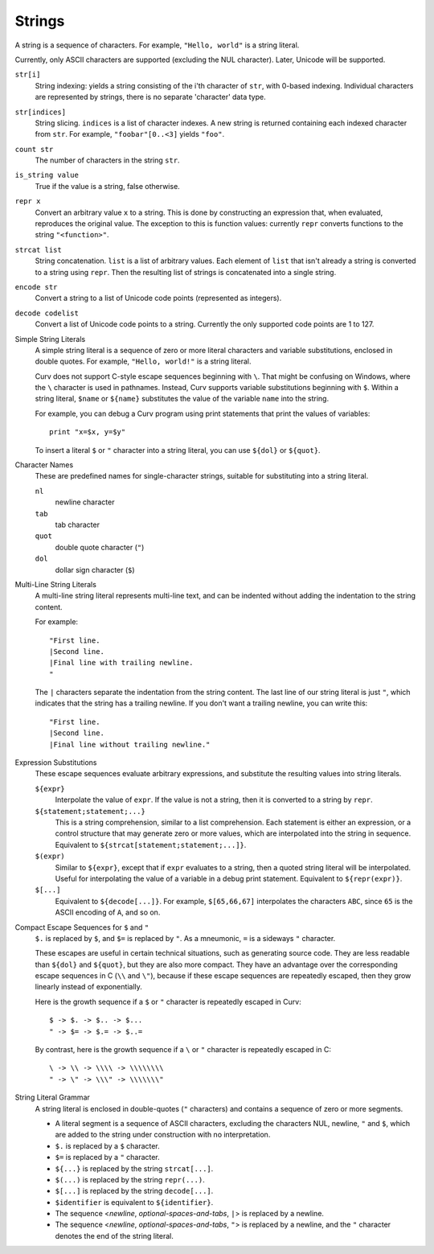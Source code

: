 Strings
-------
A string is a sequence of characters.
For example, ``"Hello, world"`` is a string literal.

Currently, only ASCII characters are supported (excluding the NUL character).
Later, Unicode will be supported.

``str[i]``
  String indexing: yields a string consisting of the i'th character of ``str``, with 0-based indexing.
  Individual characters are represented by strings, there is no separate 'character' data type.

``str[indices]``
  String slicing. ``indices`` is a list of character indexes.
  A new string is returned containing each indexed character from ``str``.
  For example, ``"foobar"[0..<3]`` yields ``"foo"``.

``count str``
  The number of characters in the string ``str``.

``is_string value``
  True if the value is a string, false otherwise.

``repr x``
  Convert an arbitrary value ``x`` to a string.
  This is done by constructing an expression that, when evaluated, reproduces the
  original value. The exception to this is function values: currently ``repr``
  converts functions to the string ``"<function>"``.

``strcat list``
  String concatenation. ``list`` is a list of arbitrary values.
  Each element of ``list`` that isn't already a string is converted to a string using ``repr``.
  Then the resulting list of strings is concatenated into a single string.

``encode str``
  Convert a string to a list of Unicode code points (represented as integers).

``decode codelist``
  Convert a list of Unicode code points to a string.
  Currently the only supported code points are 1 to 127.

Simple String Literals
  A simple string literal is a sequence of zero or more literal characters
  and variable substitutions, enclosed in double quotes.
  For example, ``"Hello, world!"`` is a string literal.
  
  Curv does not support C-style escape sequences beginning with ``\``.
  That might be confusing on Windows, where the ``\`` character is used
  in pathnames. Instead, Curv supports variable substitutions beginning
  with ``$``. Within a string literal, ``$name`` or ``${name}`` substitutes the value
  of the variable ``name`` into the string.
  
  For example, you can debug a Curv program using print statements that
  print the values of variables::
  
    print "x=$x, y=$y"
  
  To insert a literal ``$`` or ``"`` character into a string literal,
  you can use ``${dol}`` or ``${quot}``.

Character Names
  These are predefined names for single-character strings,
  suitable for substituting into a string literal.
  
  ``nl``
    newline character
  ``tab``
    tab character
  ``quot``
    double quote character (``"``)
  ``dol``
    dollar sign character (``$``)

Multi-Line String Literals
  A multi-line string literal represents multi-line text,
  and can be indented without adding the indentation to the string content.

  For example::
  
    "First line.
    |Second line.
    |Final line with trailing newline.
    "
  
  The ``|`` characters separate the indentation from the string content.
  The last line of our string literal is just ``"``,
  which indicates that the string has a trailing newline.
  If you don't want a trailing newline, you can write this::
  
    "First line.
    |Second line.
    |Final line without trailing newline."

Expression Substitutions
  These escape sequences evaluate arbitrary expressions,
  and substitute the resulting values into string literals.
  
  ``${expr}``
    Interpolate the value of ``expr``.
    If the value is not a string, then it is converted to a string by ``repr``.
  ``${statement;statement;...}``
    This is a string comprehension, similar to a list comprehension.
    Each statement is either an expression, or a control structure that may
    generate zero or more values, which are interpolated into the string in sequence.
    Equivalent to ``${strcat[statement;statement;...]}``.
  ``$(expr)``
    Similar to ``${expr}``, except that if ``expr`` evaluates to a string,
    then a quoted string literal will be interpolated.
    Useful for interpolating the value of a variable in a debug print statement.
    Equivalent to ``${repr(expr)}``.
  ``$[...]``
    Equivalent to ``${decode[...]}``.
    For example, ``$[65,66,67]`` interpolates the characters ``ABC``,
    since ``65`` is the ASCII encoding of ``A``, and so on.

Compact Escape Sequences for ``$`` and ``"``
  ``$.`` is replaced by ``$``, and ``$=`` is replaced by ``"``.
  As a mneumonic, ``=`` is a sideways ``"`` character.
  
  These escapes are useful in certain technical situations,
  such as generating source code.
  They are less readable than ``${dol}`` and ``${quot}``,
  but they are also more compact. They have an advantage over
  the corresponding escape sequences in C (``\\`` and ``\"``), because if
  these escape sequences are repeatedly escaped, then they grow linearly
  instead of exponentially.
  
  Here is the growth sequence if a ``$`` or ``"`` character
  is repeatedly escaped in Curv::
  
    $ -> $. -> $.. -> $...
    " -> $= -> $.= -> $..=
    
  By contrast, here is the growth sequence if a ``\`` or ``"`` character
  is repeatedly escaped in C::
  
    \ -> \\ -> \\\\ -> \\\\\\\\
    " -> \" -> \\\" -> \\\\\\\"
  
String Literal Grammar
  A string literal is enclosed in double-quotes (``"`` characters)
  and contains a sequence of zero or more segments.
  
  * A literal segment is a sequence of ASCII characters,
    excluding the characters NUL, newline, ``"`` and ``$``,
    which are added to the string under construction with no interpretation.
  * ``$.`` is replaced by a ``$`` character.
  * ``$=`` is replaced by a ``"`` character.
  * ``${...}`` is replaced by the string ``strcat[...]``.
  * ``$(...)`` is replaced by the string ``repr(...)``.
  * ``$[...]`` is replaced by the string ``decode[...]``.
  * ``$identifier`` is equivalent to ``${identifier}``.
  * The sequence <*newline*, *optional-spaces-and-tabs*, ``|``>
    is replaced by a newline.
  * The sequence <*newline*, *optional-spaces-and-tabs*, ``"``>
    is replaced by a newline, and the ``"`` character denotes the end
    of the string literal.

